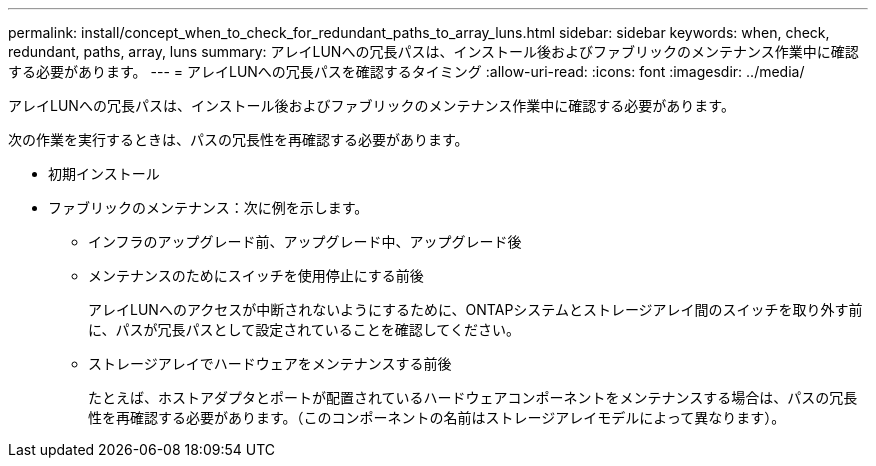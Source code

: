 ---
permalink: install/concept_when_to_check_for_redundant_paths_to_array_luns.html 
sidebar: sidebar 
keywords: when, check, redundant, paths, array, luns 
summary: アレイLUNへの冗長パスは、インストール後およびファブリックのメンテナンス作業中に確認する必要があります。 
---
= アレイLUNへの冗長パスを確認するタイミング
:allow-uri-read: 
:icons: font
:imagesdir: ../media/


[role="lead"]
アレイLUNへの冗長パスは、インストール後およびファブリックのメンテナンス作業中に確認する必要があります。

次の作業を実行するときは、パスの冗長性を再確認する必要があります。

* 初期インストール
* ファブリックのメンテナンス：次に例を示します。
+
** インフラのアップグレード前、アップグレード中、アップグレード後
** メンテナンスのためにスイッチを使用停止にする前後
+
アレイLUNへのアクセスが中断されないようにするために、ONTAPシステムとストレージアレイ間のスイッチを取り外す前に、パスが冗長パスとして設定されていることを確認してください。

** ストレージアレイでハードウェアをメンテナンスする前後
+
たとえば、ホストアダプタとポートが配置されているハードウェアコンポーネントをメンテナンスする場合は、パスの冗長性を再確認する必要があります。（このコンポーネントの名前はストレージアレイモデルによって異なります）。




